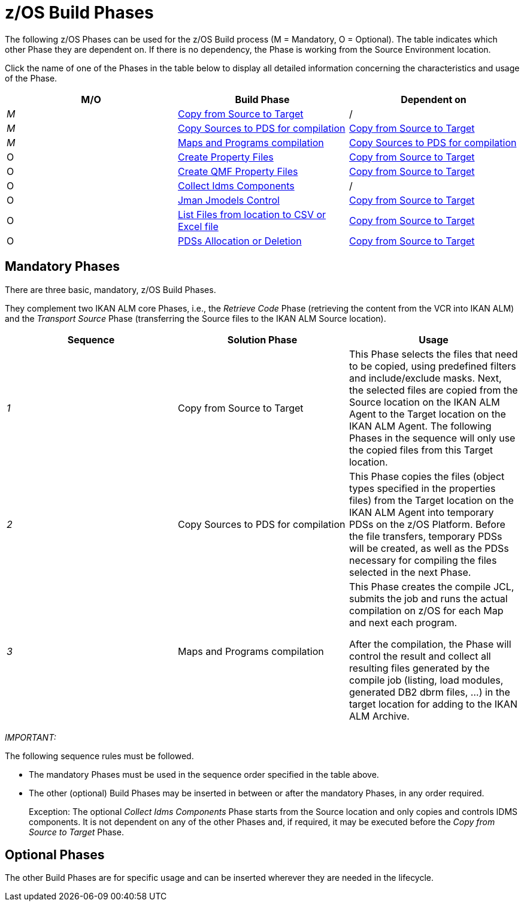 = z/OS Build Phases

The following z/OS Phases can be used for the z/OS Build process (M = Mandatory, O = Optional). The table indicates which other Phase they are dependent on.
If there is no dependency, the Phase is working from the Source Environment location.

Click the name of one of the Phases in the table below to display all detailed information concerning the characteristics and usage of the Phase.

[cols="1,1,1", frame="topbot", options="header"]
|===
| M/O
| Build Phase
| Dependent on

|_M_
|<<CopyFromSourceTarget.adoc#_id1695k0k0ijd,Copy from Source to Target>>
|/

|_M_
|<<CopySourcesBeforeCompilation.adoc#_id1695df0d0lg,Copy Sources to PDS for compilation>>
|<<CopyFromSourceTarget.adoc#_id1695k0k0ijd,Copy from Source to Target>>

|_M_
|<<MapsProgramsCompilation.adoc#_id1695dd0l0vq,Maps and Programs compilation>>
|<<CopySourcesBeforeCompilation.adoc#_id1695df0d0lg,Copy Sources to PDS for compilation>>

|O
|<<ProperyFilesCreate.adoc#_id1695e070656,Create Property Files>>
|<<CopyFromSourceTarget.adoc#_id1695k0k0ijd,Copy from Source to Target>>

|O
|<<QMFFilesCreate.adoc#_id1695e0706sp,Create QMF Property Files>>
|<<CopyFromSourceTarget.adoc#_id1695k0k0ijd,Copy from Source to Target>>

|O
|<<CollectIdmsComponents.adoc#_id1695df00qvl,Collect Idms Components>>
|/

|O
|<<JmanJmodelsControl.adoc#_id1695e0704nk,Jman Jmodels Control>>
|<<CopyFromSourceTarget.adoc#_id1695k0k0ijd,Copy from Source to Target>>

|O
|<<ListFilesFromLocation.adoc#_id16cnb0n0278,List Files from location to CSV or Excel file>>
|<<CopyFromSourceTarget.adoc#_id1695k0k0ijd,Copy from Source to Target>>

|O
|<<PDSAllocationDeletion.adoc#_pdssallocationdeletion,PDSs Allocation or Deletion>>
|<<CopyFromSourceTarget.adoc#_id1695k0k0ijd,Copy from Source to Target>>
|===

== Mandatory Phases

There are three basic, mandatory, z/OS Build Phases. 

They complement two IKAN ALM core Phases, i.e., the __Retrieve
Code __Phase (retrieving the content from the VCR into IKAN ALM) and the _Transport Source_ Phase (transferring the Source files to the IKAN ALM Source location).

[cols="1,1,1", frame="topbot", options="header"]
|===
| Sequence
| Solution Phase
| Usage

|_1_
|Copy from Source to Target
|This Phase selects the files that need to be copied, using predefined filters and include/exclude masks.
Next, the selected files are copied from the Source location on the IKAN ALM Agent to the Target location on the IKAN ALM Agent.
The following Phases in the sequence will only use the copied files from this Target location.

|_2_
|Copy Sources to PDS for compilation
|This Phase copies the files (object types specified in the properties files) from the Target location on the IKAN ALM Agent into temporary PDSs on the z/OS Platform.
Before the file transfers, temporary PDSs will be created, as well as the PDSs necessary for compiling the files selected in the next Phase.

|_3_
|Maps and Programs compilation
|This Phase creates the compile JCL, submits the job and runs the actual compilation on z/OS for each Map and next each program.

After the compilation, the Phase will control the result and collect all resulting files generated by the compile job (listing, load modules, generated DB2 dbrm files, ...) in the target location for adding to the IKAN ALM Archive.
|===

_IMPORTANT:_

The following sequence rules must be followed.

* The mandatory Phases must be used in the sequence order specified in the table above.
* The other (optional) Build Phases may be inserted in between or after the mandatory Phases, in any order required. 
+
Exception: The optional __Collect Idms Components __Phase starts from the Source location and only copies and controls IDMS components.
It is not dependent on any of the other Phases and, if required, it may be executed before the _Copy from
Source to Target_ Phase.


== Optional Phases

The other Build Phases are for specific usage and can be inserted wherever they are needed in the lifecycle.